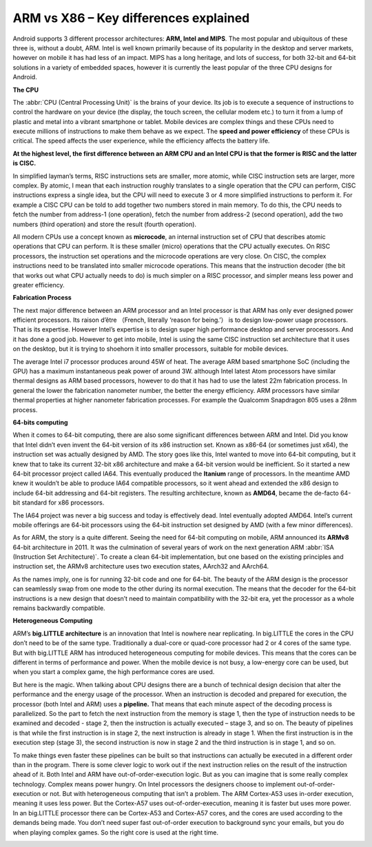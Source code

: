 **************************************
ARM vs X86 – Key differences explained
**************************************

.. image:: images/android_cpus.jpg

Android supports 3 different processor architectures: **ARM, Intel and MIPS**.
The most popular and ubiquitous of these three is, without a doubt, ARM. Intel
is well known primarily because of its popularity in the desktop and server markets,
however on mobile it has had less of an impact. MIPS has a long heritage, and lots
of success, for both 32-bit and 64-bit solutions in a variety of embedded spaces,
however it is currently the least popular of the three CPU designs for Android.

**The CPU**

The :abbr:`CPU (Central Processing Unit)` is the brains of your device. Its job is
to execute a sequence of instructions to control the hardware on your device (the display,
the touch screen, the cellular modem etc.) to turn it from a lump of plastic and metal into
a vibrant smartphone or tablet. Mobile devices are complex things and these CPUs need to
execute millions of instructions to make them behave as we expect. 
The **speed and power efficiency** of these CPUs is critical. The speed affects 
the user experience, while the efficiency affects the battery life.

**At the highest level, the first difference between an ARM CPU and an Intel CPU is
that the former is RISC and the latter is CISC.** 

In simplified layman’s terms, RISC instructions sets are smaller, more atomic, 
while CISC instruction sets are larger, more complex. By atomic, I mean that 
each instruction roughly translates to a single operation that the CPU can perform, 
CISC instructions express a single idea, but the CPU will need to execute 3 or 4 more
simplified instructions to perform it. For example a CISC CPU can be told to add
together two numbers stored in main memory. To do this, the CPU needs to fetch
the number from address-1 (one operation), fetch the number from address-2 (second
operation), add the two numbers (third operation) and store the result (fourth operation).

.. image:: images/Intel_CPU_Pentium_4_640_Prescott_bottom.jpg

All modern CPUs use a concept known as **microcode**, an internal instruction set
of CPU that describes atomic operations that CPU can perform. It is these 
smaller (micro) operations that the CPU actually executes. On RISC processors,
the instruction set operations and the microcode operations are very close.
On CISC, the complex instructions need to be translated into smaller microcode
operations. This means that the instruction decoder (the bit that works out
what CPU actually needs to do) is much simpler on a RISC processor, and simpler
means less power and greater efficiency.

**Fabrication Process**

The next major difference between an ARM processor and an Intel processor is that
ARM has only ever designed power efficient processors. Its raison d’être （French,
literally ‘reason for being.’） is to design low-power usage processors. That is
its expertise. However Intel’s expertise is to design super high performance desktop
and server processors. And it has done a good job. However to get into mobile,
Intel is using the same CISC instruction set architecture that it uses on the desktop,
but it is trying to shoehorn it into smaller processors, suitable for mobile devices.

The average Intel i7 processor produces around 45W of heat. The average ARM based
smartphone SoC (including the GPU) has a maximum instantaneous peak power of around 3W.
although Intel latest Atom processors have similar thermal designs as ARM based 
processors, however to do that it has had to use the latest 22m fabrication
process. In general the lower the fabrication nanometer number, the better the energy
efficiency. ARM processors have similar thermal properties at higher nanometer
fabrication processes. For example the Qualcomm Snapdragon 805 uses a 28nm process.

.. image:: images/28nm-wafer.jpg

**64-bits computing**

When it comes to 64-bit computing, there are also some significant differences between
ARM and Intel. Did you know that Intel didn’t even invent the 64-bit version of its
x86 instruction set. Known as x86-64 (or sometimes just x64), the instruction set was
actually designed by AMD. The story goes like this, Intel wanted to move into 64-bit
computing, but it knew that to take its current 32-bit x86 architecture and make a 64-bit
version would be inefficient. So it started a new 64-bit processor project called IA64.
This eventually produced the **Itanium** range of processors. In the meantime AMD knew it
wouldn’t be able to produce IA64 compatible processors, so it went ahead and extended
the x86 design to include 64-bit addressing and 64-bit registers. The resulting architecture,
known as **AMD64**, became the de-facto 64-bit standard for x86 processors.

.. image:: images/AMD64-3500.jpg

The IA64 project was never a big success and today is effectively dead. Intel eventually
adopted AMD64. Intel’s current mobile offerings are 64-bit processors using the 64-bit
instruction set designed by AMD (with a few minor differences).

As for ARM, the story is a quite different. Seeing the need for 64-bit computing on mobile,
ARM announced its **ARMv8** 64-bit architecture in 2011. It was the culmination of several years
of work on the next generation ARM :abbr:`ISA (Instruction Set Architecture)`. To create a
clean 64-bit implementation, but one based on the existing principles and instruction set,
the ARMv8 architecture uses two execution states, AArch32 and AArch64.

.. image:: images/CortexA53andA57Performancechart.png

As the names imply, one is for running 32-bit code and one for 64-bit. The beauty of the ARM
design is the processor can seamlessly swap from one mode to the other during its normal execution.
The means that the decoder for the 64-bit instructions is a new design that doesn’t need to maintain
compatibility with the 32-bit era, yet the processor as a whole remains backwardly compatible.

**Heterogeneous Computing**

ARM’s **big.LITTLE architecture** is an innovation that Intel is nowhere near replicating.
In big.LITTLE the cores in the CPU don’t need to be of the same type. Traditionally a
dual-core or quad-core processor had 2 or 4 cores of the same type. But with big.LITTLE ARM 
has introduced heterogeneous computing for mobile devices. This means that the cores can be 
different in terms of performance and power. When the mobile device is not busy, a low-energy 
core can be used, but when you start a complex game, the high performance cores are used.

.. image:: images/ARMv8-architectue.jpg

But here is the magic. When talking about CPU designs there are a bunch of technical design
decision that alter the performance and the energy usage of the processor. When an instruction
is decoded and prepared for execution, the processor (both Intel and ARM) uses a **pipeline.**
That means that each minute aspect of the decoding process is parallelized. So the part to fetch
the next instruction from the memory is stage 1, then the type of instruction needs to be examined
and decoded - stage 2, then the instruction is actually executed – stage 3, and so on. The beauty
of pipelines is that while the first instruction is in stage 2, the next instruction is already in
stage 1. When the first instruction is in the execution step (stage 3), the second instruction is now
in stage 2 and the third instruction is in stage 1, and so on.

To make things even faster these pipelines can be built so that instructions can actually be executed
in a different order than in the program. There is some clever logic to work out if the next instruction
relies on the result of the instruction ahead of it. Both Intel and ARM have out-of-order-execution logic.
But as you can imagine that is some really complex technology. Complex means power hungry. On Intel processors
the designers choose to implement out-of-order-execution or not. But with heterogeneous computing that isn’t a
problem. The ARM Cortex-A53 uses in-order execution, meaning it uses less power. But the Cortex-A57 uses
out-of-order-execution, meaning it is faster but uses more power. In an big.LITTLE processor there can be Cortex-A53
and Cortex-A57 cores, and the cores are used according to the demands being made. You don’t need super fast out-of-order
execution to background sync your emails, but you do when playing complex games. So the right core is used at the right time.

.. image:: images/think-big.LITTLE.png
